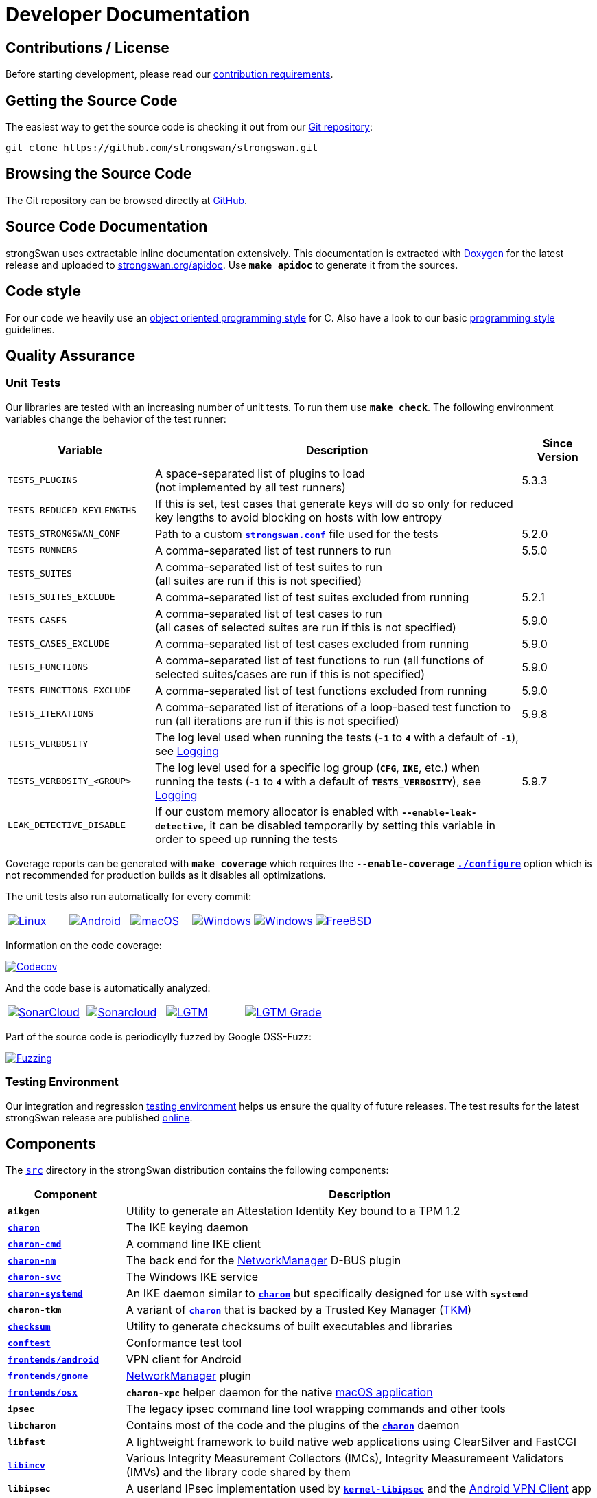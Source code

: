 = Developer Documentation

:GITHUB:     https://github.com/strongswan/strongswan
:SRC:        {GITHUB}//tree/master/src
:DOXYGEN:    https://doxygen.org
:APIDOC:     https://www.strongswan.org/apidoc
:TESTS:      https://strongswan.org/testresults.html
:TKM:        https://www.codelabs.ch/tkm/
:APPVEYOR:   https://ci.appveyor.com/api/projects
:CIRRUS:     https://api.cirrus-ci.com/github/strongswan
:CODECOV:    https://codecov.io/gh/strongswan/strongswan
:SONARCLOUD: https://sonarcloud.io
:LGTMGRADE:  https://img.shields.io/lgtm/grade/cpp/github/strongswan/strongswan
:LGTM:       https://lgtm.com/projects/g/strongswan/strongswan/
:OSSFUZZ:    https://oss-fuzz-build-logs.storage.googleapis.com/badges/strongswan.svg
:CHROMIUM:   https://bugs.chromium.org/p/oss-fuzz/issues/list?sort=-opened&can=1&q=proj:strongswan

== Contributions / License

Before starting development, please read our
xref:devs/contributions.adoc[contribution requirements].

== Getting the Source Code

The easiest way to get the source code is checking it out from our
{GITHUB}[Git repository]:

 git clone https://github.com/strongswan/strongswan.git

== Browsing the Source Code

The Git repository can be browsed directly at {GITHUB}[GitHub].

== Source Code Documentation

strongSwan uses extractable inline documentation extensively. This documentation
is extracted with {DOXYGEN}[Doxygen] for the latest release and uploaded to
{APIDOC}[strongswan.org/apidoc]. Use `*make apidoc*` to generate it from the
sources.

== Code style

For our code we heavily use an
xref:devs/objectOrientedC.adoc[object oriented programming style] for C. Also
have a look to our basic xref:devs/programmingStyle.adoc[programming style]
guidelines.

== Quality Assurance

=== Unit Tests

Our libraries are tested with an increasing number of unit tests. To run them use
`*make check*`. The following environment variables change the behavior of the
test runner:

[cols="2,5,1"]
|===
|Variable |Description |Since Version

|`TESTS_PLUGINS`
|A space-separated list of plugins to load +
 (not implemented by all test runners)
|5.3.3

|`TESTS_REDUCED_KEYLENGTHS`
|If this is set, test cases that generate keys will do so only for reduced key
 lengths to avoid blocking on hosts with low entropy
|

|`TESTS_STRONGSWAN_CONF`
|Path to a custom xref:config/strongswanConf.adoc[`*strongswan.conf*`] file used
 for the tests
|5.2.0

|`TESTS_RUNNERS`
|A comma-separated list of test runners to run
|5.5.0

|`TESTS_SUITES`
|A comma-separated list of test suites to run +
 (all suites are run if this is not specified)
|

|`TESTS_SUITES_EXCLUDE`
|A comma-separated list of test suites excluded from running
|5.2.1

|`TESTS_CASES`
|A comma-separated list of test cases to run +
 (all cases of selected suites are run if this is not specified)
|5.9.0

|`TESTS_CASES_EXCLUDE`
|A comma-separated list of test cases excluded from running
|5.9.0

|`TESTS_FUNCTIONS`
|A comma-separated list of test functions to run
 (all functions of selected suites/cases are run if this is not specified)
|5.9.0

|`TESTS_FUNCTIONS_EXCLUDE`
|A comma-separated list of test functions excluded from running
|5.9.0

|`TESTS_ITERATIONS`
|A comma-separated list of iterations of a loop-based test function to run
 (all iterations are run if this is not specified)
|5.9.8

|`TESTS_VERBOSITY`
|The log level used when running the tests (`*-1*` to `*4*` with a default of
 `*-1*`), see xref:config/logging.adoc[Logging]
|

|`TESTS_VERBOSITY_<GROUP>`
|The log level used for a specific log group (`*CFG*`, `*IKE*`, etc.) when
 running the tests (`*-1*` to `*4*` with a default of `*TESTS_VERBOSITY*`),
 see xref:config/logging.adoc[Logging]
|5.9.7

|`LEAK_DETECTIVE_DISABLE`
|If our custom memory allocator is enabled with `*--enable-leak-detective*`, it
 can be disabled temporarily by setting this variable in order to speed up
 running the tests
|
|===

Coverage reports can be generated with `*make coverage*` which requires the
`*--enable-coverage*` xref:install/autoconf.adoc[`*./configure*`] option which
is not recommended for production builds as it disables all optimizations.

The unit tests also run automatically for every commit:

[cols="1,1,1,1,1,1",frame=none,grid=none]
|===

|image:{GITHUB}/workflows/Linux/badge.svg[Linux, title=Linux, link={GITHUB}/actions?query=workflow%3ALinux]

|image:{GITHUB}/workflows/Android/badge.svg[Android, title=Android, link={GITHUB}/actions?query=workflow%3AAndroid]

|image:{GITHUB}/workflows/macOS/badge.svg[macOS, title=macOS, link={GITHUB}/actions?query=workflow%3AmacOS]

|image:{GITHUB}/workflows/Windows/badge.svg[Windows, title="Cross-compiled Windows", link={GITHUB}/actions?query=workflow%3AWindows]

|image:{APPVEYOR}/status/186bfuup38t9pu4k?svg=true[Windows, title="Native Windows on AppVeyor", link={APPVEYOR}/tobiasbrunner/strongswan-52lo9]

|image:{CIRRUS}/strongswan.svg?branch=master[FreeBSD, title="FreeBSD on Cirrus CI", link={CIRRUS}/strongswan]
|===

Information on the code coverage:

image:{CODECOV}/branch/master/graph/badge.svg[Codecov, title="Code Coverage", link={CODECOV}]

And the code base is automatically analyzed:

[cols="1,1,1,1",frame=none,grid=none]
|===

|image:{GITHUB}/workflows/SonarCloud/badge.svg[SonarCloud, title="SonarCloud", link={GITHUB}/actions?query=workflow%3ASonarCloud]

|image:{SONARCLOUD}/api/project_badges/measure?project=strongswan&metric=alert_status[Sonarcloud, title=SonarCloud, link={SONARCLOUD}/dashboard?id=strongswan]

|image:{GITHUB}/workflows/lgtm.com/badge.svg[LGTM, title=LGTM, link={GITHUB}//actions?query=workflow%3Algtm.com]

|image:{LGTMGRADE}[LGTM Grade, title="LGTM Grade", link={LGTM}]
|===

Part of the source code is periodicylly fuzzed by Google OSS-Fuzz:

image:{OSSFUZZ}[Fuzzing, title="Fuzzing Status", link={CHROMIUM}]

=== Testing Environment

Our integration and regression
xref:devs/testingEnvironment.adoc[testing environment] helps us ensure the quality
of future releases. The test results for the latest strongSwan release are
published {TESTS}[online].

== Components

The {SRC}[`src`] directory in the strongSwan distribution contains the following components:

[cols="1,4"]
|===
|Component |Description

|`*aikgen*`
|Utility to generate an Attestation Identity Key bound to a TPM 1.2

|xref:daemons/charon.adoc[`*charon*`]
|The IKE keying daemon

|xref:daemons/charon-cmd.adoc[`*charon-cmd*`]
|A command line IKE client

|xref:features/networkManager.adoc[`*charon-nm*`]
|The back end for the xref:features/networkManager.adoc[NetworkManager] D-BUS
 plugin

|xref:daemons/charon-svc.adoc[`*charon-svc*`]
|The Windows IKE service

|xref:daemons/charon-systemd.adoc[`*charon-systemd*`]
|An IKE daemon similar to xref:daemons/charon.adoc[`*charon*`] but specifically
 designed for use with `*systemd*`

|`*charon-tkm*`
|A variant of xref:daemons/charon.adoc[`*charon*`] that is backed by a
 Trusted Key Manager ({TKM}[TKM])

|xref:features/integrityTests.adoc[`*checksum*`]
|Utility to generate checksums of built executables and libraries

|xref:tools/conftest.adoc[`*conftest*`]
|Conformance test tool

|xref:os/androidVpnClient.adoc[`*frontends/android*`]
|VPN client for Android

|xref:features/networkManager.adoc[`*frontends/gnome*`]
|xref:features/networkManager.adoc[NetworkManager] plugin

|xref:os/macos.adoc[`*frontends/osx*`]
|`*charon-xpc*` helper daemon for the native xref:os/macos.adoc[macOS application]

|`*ipsec*`
|The legacy ipsec command line tool wrapping commands and other tools

|`*libcharon*`
|Contains most of the code and the plugins of the
 xref:daemons/charon.adoc[`*charon*`] daemon

|`*libfast*`
|A lightweight framework to build native web applications using ClearSilver and
 FastCGI

|xref:tnc/tnc.adoc[`*libimcv*`]
|Various Integrity Measurement Collectors (IMCs), Integrity Measuremeent
 Validators (IMVs) and the library code shared by them

|`*libipsec*`
|A userland IPsec implementation used by
 xref:plugins/kernel-libipsec.adoc[`*kernel-libipsec*`] and the
 xref:os/androidVpnClient.adoc[Android VPN Client] app

|`*libpts*`
|Contains code for TPM-based xref:tnc/tnc.adoc[Platform Trust Services] (PTS)
 and SWID tag handling

|`*libpttls*`
|Implements the xref:tnc/tnc.adoc[`*PT-TLS*`] protocol

|`*libradius*`
|RADIUS protocol implementation used by e.g. the
 xref:plugins/eap-radius.adoc[`*eap-radius*`] and `*tnc-pdp*` plugins

|`*libsimaka*`
|Contains code shared by several EAP-SIM/AKA plugins

|`*libstrongswan*`
|The strongSwan library with basic functions used by the daemons and utilities

|xref:plugins/eap-tls.adoc[`*libtls*`]
|TLS implementation used by the xref:plugins/eap-tls.adoc[`*eap-tls*`], `*eap-ttls*`,
 `*eap-peap*` and other plugins

|`*libtnccs*`
|Implements the xref:tnc/tnc.adoc[`IF-TNCCS`] interface

|`*libtncif*`
|Implmements the xref:tnc/tnc.adoc[`IF-IMC/IF-IMV`] interfaces

|`*manager*`
|A deprecated graphical management application for
 xref:daemons/charon.adoc[`*charon*`] based on `*libfast*`

|`*medsrv*`
|An experimental management front end for mediation servers based on `*libfast*`

|xref:pki/pki.adoc[`*pki*`]
|Public Key Infrastructure utility

|xref:tools/pool.adoc[`*pool*`]
|Utility to manage attributes and IP address pools provided by the
 xref:plugins/attr-sql.adoc[`*attr-sql*`] plugin

|xref:tnc/pt-tls-client.adoc[`*pt-tls-client*`]
|Integrity measurement client using the `*PT-TLS*` protocol

|xref:tools/scepclient.adoc[`*scepclient*`]
|Utility to enroll certificates using the SCEP protocol

|xref:tnc/sec-updater.adoc[`*sec-updater*`]
|Utility extracting information about security updates and backports of Linux
 repositories (e.g. Debian or Ubuntu)

|`*starter*`
|Legacy daemon that reads `*ipsec.conf*` and controls the keying daemon charon

|`*stroke*`
|Legacy command line utility to control xref:daemons/charon.adoc[`*charon*`] via
 the `*stroke*` protocol

|xref:swanctl/swanctl.adoc[`*swanctl*`]
|Configuration and control utility that communicates via the
 xref:plugins/vici.adoc[`*vici*`] interface

|xref:tnc/sw-collector.adoc[`*sw-collector*`]
|Utility extracting information about software package installation, update or
 removal events from the `*apt*` history log

|`*tpm_extendpcr*`
|Tool that extends a digest into a TPM PCR

|`*_updown*`
|Default script called by the xref:plugins/updown.adoc[`*updown*`] plugin on
 tunnel up/down events

|`*xfrmi*`
|Create an `XFRM` interface
|===
